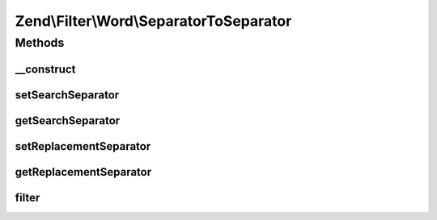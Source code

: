 .. Filter/Word/SeparatorToSeparator.php generated using docpx on 01/30/13 03:32am


Zend\\Filter\\Word\\SeparatorToSeparator
========================================

Methods
+++++++

__construct
-----------

.. function:: __construct()


    Constructor

    :param string: Separator to search for
    :param string: Separator to replace with



setSearchSeparator
------------------

.. function:: setSearchSeparator()


    Sets a new seperator to search for

    :param string: Seperator to search for

    :rtype: SeparatorToSeparator 



getSearchSeparator
------------------

.. function:: getSearchSeparator()


    Returns the actual set separator to search for

    :rtype: string 



setReplacementSeparator
-----------------------

.. function:: setReplacementSeparator()


    Sets a new separator which replaces the searched one

    :param string: Separator which replaces the searched one

    :rtype: SeparatorToSeparator 



getReplacementSeparator
-----------------------

.. function:: getReplacementSeparator()


    Returns the actual set separator which replaces the searched one

    :rtype: string 



filter
------

.. function:: filter()


    Defined by Zend\Filter\Filter
    
    Returns the string $value, replacing the searched separators with the defined ones

    :param string: 

    :rtype: string 




